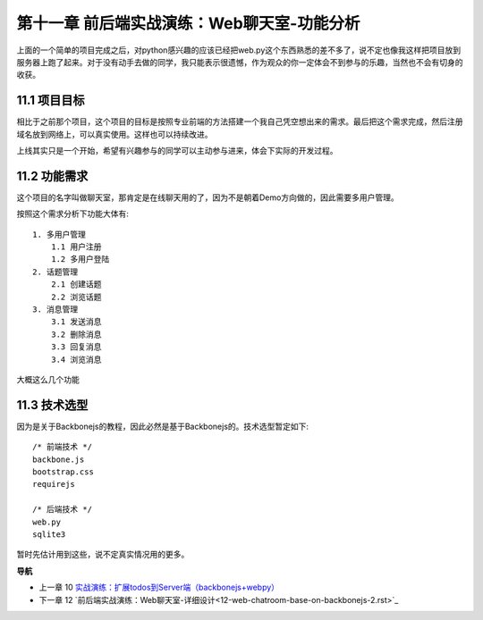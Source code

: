 第十一章 前后端实战演练：Web聊天室-功能分析
=======================================================================

上面的一个简单的项目完成之后，对python感兴趣的应该已经把web.py这个东西熟悉的差不多了，说不定也像我这样把项目放到服务器上跑了起来。对于没有动手去做的同学，我只能表示很遗憾，作为观众的你一定体会不到参与的乐趣，当然也不会有切身的收获。

11.1 项目目标
---------------------------
相比于之前那个项目，这个项目的目标是按照专业前端的方法搭建一个我自己凭空想出来的需求。最后把这个需求完成，然后注册域名放到网络上，可以真实使用。这样也可以持续改进。

上线其实只是一个开始，希望有兴趣参与的同学可以主动参与进来，体会下实际的开发过程。

11.2 功能需求
---------------------------
这个项目的名字叫做聊天室，那肯定是在线聊天用的了，因为不是朝着Demo方向做的，因此需要多用户管理。

按照这个需求分析下功能大体有::

    1. 多用户管理
        1.1 用户注册
        1.2 多用户登陆
    2. 话题管理
        2.1 创建话题
        2.2 浏览话题
    3. 消息管理
        3.1 发送消息
        3.2 删除消息
        3.3 回复消息
        3.4 浏览消息

大概这么几个功能

11.3 技术选型
--------------------------
因为是关于Backbonejs的教程，因此必然是基于Backbonejs的。技术选型暂定如下::

    /* 前端技术 */
    backbone.js
    bootstrap.css
    requirejs

    /* 后端技术 */
    web.py
    sqlite3

暂时先估计用到这些，说不定真实情况用的更多。

**导航**

* 上一章 10  `实战演练：扩展todos到Server端（backbonejs+webpy） <10-expand-todos-with-server.rst>`_
* 下一章 12 `前后端实战演练：Web聊天室-详细设计<12-web-chatroom-base-on-backbonejs-2.rst>`_
